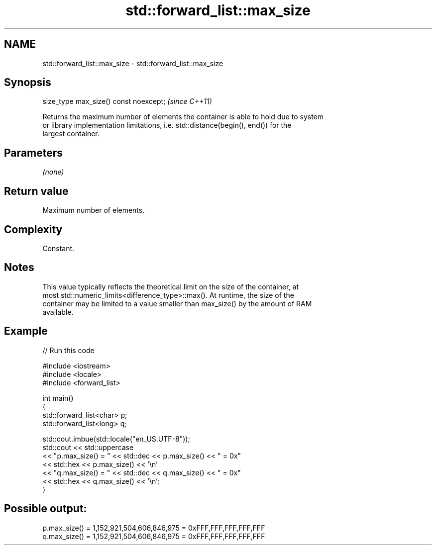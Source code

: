 .TH std::forward_list::max_size 3 "2024.06.10" "http://cppreference.com" "C++ Standard Libary"
.SH NAME
std::forward_list::max_size \- std::forward_list::max_size

.SH Synopsis
   size_type max_size() const noexcept;  \fI(since C++11)\fP

   Returns the maximum number of elements the container is able to hold due to system
   or library implementation limitations, i.e. std::distance(begin(), end()) for the
   largest container.

.SH Parameters

   \fI(none)\fP

.SH Return value

   Maximum number of elements.

.SH Complexity

   Constant.

.SH Notes

   This value typically reflects the theoretical limit on the size of the container, at
   most std::numeric_limits<difference_type>::max(). At runtime, the size of the
   container may be limited to a value smaller than max_size() by the amount of RAM
   available.

.SH Example


// Run this code

 #include <iostream>
 #include <locale>
 #include <forward_list>

 int main()
 {
     std::forward_list<char> p;
     std::forward_list<long> q;

     std::cout.imbue(std::locale("en_US.UTF-8"));
     std::cout << std::uppercase
               << "p.max_size() = " << std::dec << p.max_size() << " = 0x"
               << std::hex << p.max_size() << '\\n'
               << "q.max_size() = " << std::dec << q.max_size() << " = 0x"
               << std::hex << q.max_size() << '\\n';
 }

.SH Possible output:

 p.max_size() = 1,152,921,504,606,846,975 = 0xFFF,FFF,FFF,FFF,FFF
 q.max_size() = 1,152,921,504,606,846,975 = 0xFFF,FFF,FFF,FFF,FFF
